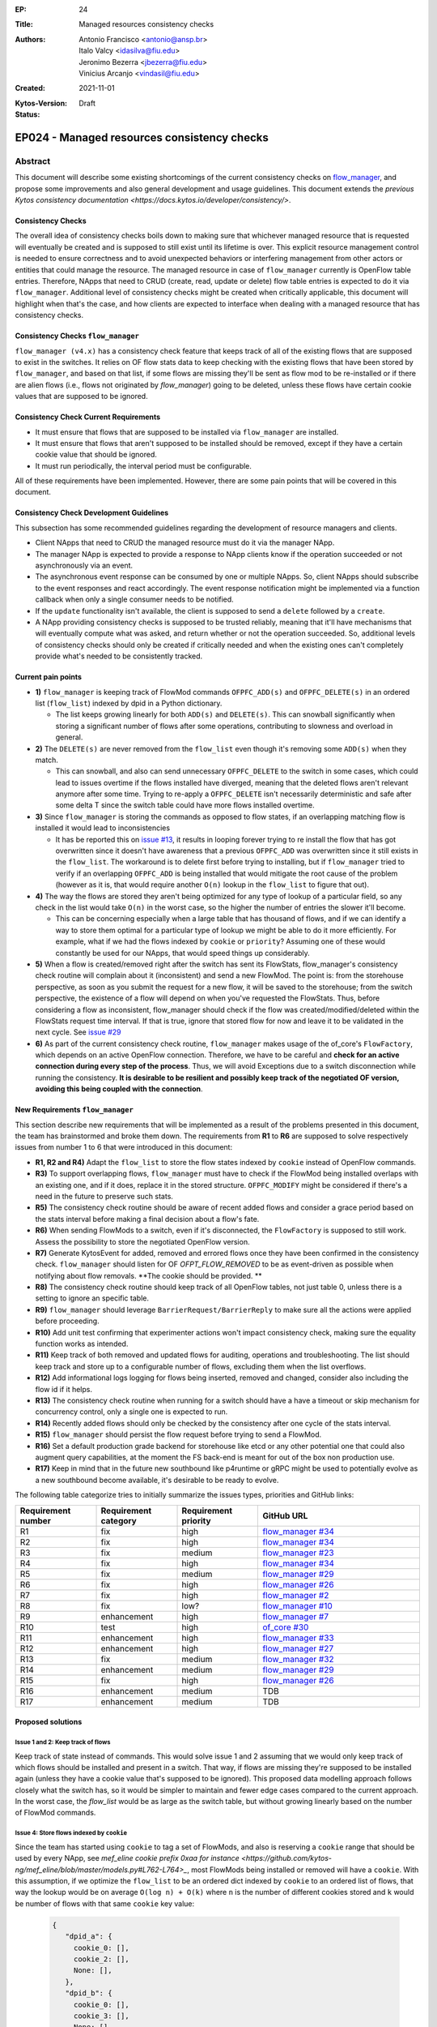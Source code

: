 :EP: 24
:Title: Managed resources consistency checks
:Authors:
    - Antonio Francisco <antonio@ansp.br>
    - Italo Valcy <idasilva@fiu.edu>
    - Jeronimo Bezerra <jbezerra@fiu.edu>
    - Vinicius Arcanjo <vindasil@fiu.edu>
:Created: 2021-11-01
:Kytos-Version:
:Status: Draft

********************************************
EP024 - Managed resources consistency checks
********************************************


Abstract
========

This document will describe some existing shortcomings of the current consistency checks on `flow_manager <https://github.com/kytos-ng/flow_manager>`_, and propose some improvements and also general development and usage guidelines. This document extends the `previous Kytos consistency documentation  <https://docs.kytos.io/developer/consistency/>`.

Consistency Checks
------------------

The overall idea of consistency checks boils down to making sure that whichever managed resource that is requested will eventually be created and is supposed to still exist until its lifetime is over. This explicit resource management control is needed to ensure correctness and to avoid unexpected behaviors or interfering management from other actors or entities that could manage the resource. The managed resource in case of ``flow_manager`` currently is OpenFlow table entries. Therefore, NApps that need to CRUD (create, read, update or delete) flow table entries is expected to do it via ``flow_manager``. Additional level of consistency checks might be created when critically applicable, this document will highlight when that's the case, and how clients are expected to interface when dealing with a managed resource that has consistency checks.


Consistency Checks ``flow_manager``
-----------------------------------

``flow_manager (v4.x)`` has a consistency check feature that keeps track of all of the existing flows that are supposed to exist in the switches. It relies on OF flow stats data to keep checking with the existing flows that have been stored by ``flow_manager``, and based on that list, if some flows are missing they'll be sent as flow mod to be re-installed or if there are alien flows (i.e., flows not originated by `flow_manager`) going to be deleted, unless these flows have certain cookie values that are supposed to be ignored.

Consistency Check Current Requirements
--------------------------------------

- It must ensure that flows that are supposed to be installed via ``flow_manager`` are installed.
- It must ensure that flows that aren't supposed to be installed should be removed, except if they have a certain cookie value that should be ignored.
- It must run periodically, the interval period must be configurable.

All of these requirements have been implemented. However, there are some pain points that will be covered in this document.

Consistency Check Development Guidelines
----------------------------------------

This subsection has some recommended guidelines regarding the development of resource managers and clients.

- Client NApps that need to CRUD the managed resource must do it via the manager NApp. 
- The manager NApp is expected to provide a response to NApp clients know if the operation succeeded or not asynchronously via an event.
- The asynchronous event response can be consumed by one or multiple NApps. So, client NApps should subscribe to the event responses and react accordingly. The event response notification might be implemented via a function callback when only a single consumer needs to be notified.
- If the ``update`` functionality isn't available, the client is supposed to send a ``delete`` followed by a ``create``.
- A NApp providing consistency checks is supposed to be trusted reliably, meaning that it'll have mechanisms that will eventually compute what was asked, and return whether or not the operation succeeded. So, additional levels of consistency checks should only be created if critically needed and when the existing ones can't completely provide what's needed to be consistently tracked.


Current pain points
-------------------

- **1)** ``flow_manager`` is keeping track of FlowMod commands ``OFPFC_ADD(s)`` and ``OFPFC_DELETE(s)`` in an ordered list (``flow_list``) indexed by dpid in a Python dictionary. 

  - The list keeps growing linearly for both ``ADD(s)`` and ``DELETE(s)``. This can snowball significantly when storing a significant number of flows after some operations, contributing to slowness and overload in general.

- **2)** The ``DELETE(s)`` are never removed from the ``flow_list`` even though it's removing some ``ADD(s)`` when they match. 

  - This can snowball, and also can send unnecessary ``OFPFC_DELETE`` to the switch in some cases, which could lead to issues overtime if the flows installed have diverged, meaning that the deleted flows aren't relevant anymore after some time. Trying to re-apply a ``OFPFC_DELETE`` isn't necessarily deterministic and safe after some delta T since the switch table could have more flows installed overtime.

- **3)** Since ``flow_manager`` is storing the commands as opposed to flow states, if an overlapping matching flow is installed it would lead to inconsistencies

  - It has be reported this on `issue #13 <https://github.com/kytos-ng/flow_manager/issues/23>`_, it results in looping forever trying to re install the flow that has got overwritten since it doesn't have awareness that a previous ``OFPFC_ADD`` was overwritten since it still exists in the ``flow_list``. The workaround is to delete first before trying to installing, but if ``flow_manager`` tried to verify if an overlapping ``OFPFC_ADD`` is being installed that would mitigate the root cause of the problem (however as it is, that would require another ``O(n)`` lookup in the ``flow_list`` to figure that out).

- **4)** The way the flows are stored they aren't being optimized for any type of lookup of a particular field, so any check in the list would take ``O(n)`` in the worst case, so the higher the number of entries the slower it'll become.

  - This can be concerning especially when a large table that has thousand of flows, and if we can identify a way to store them optimal for a particular type of lookup we might be able to do it more efficiently. For example, what if we had the flows indexed by ``cookie`` or ``priority``? Assuming one of these would constantly be used for our NApps, that would speed things up considerably. 

- **5)** When a flow is created/removed right after the switch has sent its FlowStats, flow_manager's consistency check routine will complain about it (inconsistent) and send a new FlowMod. The point is: from the storehouse perspective, as soon as you submit the request for a new flow, it will be saved to the storehouse; from the switch perspective, the existence of a flow will depend on when you've requested the FlowStats. Thus, before considering a flow as inconsistent, flow_manager should check if the flow was created/modified/deleted within the FlowStats request time interval. If that is true, ignore that stored flow for now and leave it to be validated in the next cycle. See `issue #29 <https://github.com/kytos-ng/flow_manager/issues/29>`_

- **6)** As part of the current consistency check routine, ``flow_manager`` makes usage of the of_core's ``FlowFactory``, which depends on an active OpenFlow connection. Therefore, we have to be careful and **check for an active connection during every step of the process**. Thus, we will avoid Exceptions due to a switch disconnection while running the consistency. **It is desirable to be resilient and possibly keep track of the negotiated OF version, avoiding this being coupled with the connection**.



New Requirements ``flow_manager``
---------------------------------

This section describe new requirements that will be implemented as a result of the problems presented in this document, the team has brainstormed and broke them down. The requirements from **R1** to **R6** are supposed to solve respectively issues from number 1 to 6 that were introduced in this document:


- **R1, R2 and R4)** Adapt the ``flow_list`` to store the flow states indexed by ``cookie`` instead of OpenFlow commands. 
- **R3)** To support overlapping flows, ``flow_manager`` must have to check if the FlowMod being installed overlaps with an existing one, and if it does, replace it in the stored structure. ``OFPFC_MODIFY`` might be considered if there's a need in the future to preserve such stats. 
- **R5)** The consistency check routine should be aware of recent added flows and consider a grace period based on the stats interval before making a final decision about a flow's fate. 
- **R6)** When sending FlowMods to a switch, even if it's disconnected, the ``FlowFactory`` is supposed to still work. Assess the possibility to store the negotiated OpenFlow version. 
- **R7)** Generate KytosEvent for added, removed and errored flows once they have been confirmed in the consistency check. ``flow_manager`` should listen for OF `OFPT_FLOW_REMOVED` to be as event-driven as possible when notifying about flow removals. **The cookie should be provided. **
- **R8)** The consistency check routine should keep track of all OpenFlow tables, not just table 0, unless there is a setting to ignore an specific table.
- **R9)** ``flow_manager`` should leverage ``BarrierRequest/BarrierReply`` to make sure all the actions were applied before proceeding.
- **R10)** Add unit test confirming that experimenter actions won't impact consistency check, making sure the equality function works as intended.
- **R11)** Keep track of both removed and updated flows for auditing, operations and troubleshooting. The list should keep track and store up to a configurable number of flows, excluding them when the list overflows.
- **R12)** Add informational logs logging for flows being inserted, removed and changed, consider also including the flow id if it helps.
- **R13)** The consistency check routine when running for a switch should have a have a timeout or skip mechanism for concurrency control, only a single one is expected to run. 
- **R14)** Recently added flows should only be checked by the consistency after one cycle of the stats interval.
- **R15)** ``flow_manager`` should persist the flow request before trying to send a FlowMod. 
- **R16)** Set a default production grade backend for storehouse like etcd or any other potential one that could also augment query capabilities, at the moment the FS back-end is meant for out of the box non production use.
- **R17)** Keep in mind that in the future new southbound like p4runtime or gRPC might be used to potentially evolve as a new southbound become available, it's desirable to be ready to evolve.

The following table categorize tries to initially summarize the issues types, priorities and GitHub links:

.. list-table:: 
   :widths: 25 25 25 50
   :header-rows: 1

   * - Requirement number
     - Requirement category
     - Requirement priority
     - GitHub URL
   * - R1
     - fix
     - high
     - `flow_manager #34 <https://github.com/kytos-ng/flow_manager/issues/34>`_
   * - R2
     - fix
     - high
     - `flow_manager #34 <https://github.com/kytos-ng/flow_manager/issues/34>`_
   * - R3
     - fix
     - medium
     - `flow_manager #23 <https://github.com/kytos-ng/flow_manager/issues/23>`_
   * - R4
     - fix
     - high
     - `flow_manager #34 <https://github.com/kytos-ng/flow_manager/issues/34>`_
   * - R5
     - fix
     - medium
     - `flow_manager #29 <https://github.com/kytos-ng/flow_manager/issues/29>`_
   * - R6
     - fix
     - high
     - `flow_manager #26 <https://github.com/kytos-ng/flow_manager/issues/26>`_
   * - R7
     - fix
     - high
     - `flow_manager #2 <https://github.com/kytos-ng/flow_manager/issues/2>`_
   * - R8
     - fix
     - low?
     - `flow_manager #10 <https://github.com/kytos-ng/flow_manager/issues/10>`_
   * - R9
     - enhancement
     - high
     - `flow_manager #7 <https://github.com/kytos-ng/flow_manager/issues/7>`_
   * - R10
     - test
     - high
     - `of_core #30 <https://github.com/kytos-ng/of_core/issues/30>`_
   * - R11
     - enhancement
     - high
     - `flow_manager #33 <https://github.com/kytos-ng/flow_manager/issues/33>`_
   * - R12
     - enhancement
     - high
     - `flow_manager #27 <https://github.com/kytos-ng/flow_manager/issues/27>`_
   * - R13
     - fix
     - medium
     - `flow_manager #32 <https://github.com/kytos-ng/flow_manager/issues/32>`_
   * - R14
     - enhancement
     - medium
     - `flow_manager #29 <https://github.com/kytos-ng/flow_manager/issues/29>`_
   * - R15
     - fix
     - high
     - `flow_manager #26 <https://github.com/kytos-ng/flow_manager/issues/26>`_
   * - R16
     - enhancement
     - medium
     - TDB
   * - R17
     - enhancement
     - medium
     - TDB


Proposed solutions
------------------

Issue 1 and 2: Keep track of flows
~~~~~~~~~~~~~~~~~~~~~~~~~~~~~~~~~~

Keep track of state instead of commands. This would solve issue 1 and 2 assuming that we would only keep track of which flows should be installed and present in a switch. That way, if flows are missing they're supposed to be installed again (unless they have a cookie value that's supposed to be ignored). This proposed data modelling approach follows closely what the switch has, so it would be simpler to maintain and fewer edge cases compared to the current approach. In the worst case, the `flow_list` would be as large as the switch table, but without growing linearly based on the number of FlowMod commands.

Issue 4: Store flows indexed by ``cookie``
~~~~~~~~~~~~~~~~~~~~~~~~~~~~~~~~~~~~~~~~~~

Since the team has started using ``cookie`` to tag a set of FlowMods, and also is reserving a ``cookie`` range that should be used by every NApp, see `mef_eline cookie prefix 0xaa for instance <https://github.com/kytos-ng/mef_eline/blob/master/models.py#L762-L764>_`, most FlowMods being installed or removed will have a ``cookie``. With this assumption, if we optimize the ``flow_list`` to be an ordered dict indexed by ``cookie`` to an ordered list of flows, that way the lookup would be on average ``O(log n) + O(k)`` where ``n`` is the number of different cookies stored and ``k`` would be number of flows with that same ``cookie`` key value:


  .. code-block:: python

     {
        "dpid_a": {
          cookie_0: [],
          cookie_2: [],
          None: [],
        },
        "dpid_b": {
          cookie_0: [],
          cookie_3: [],
          None: [],
        }
     }

Assuming ``k`` isn't too large, and if most ``flow_manager`` consumers use the ``cookie`` accordingly when applicable like ``mef_eline`` does (and we could document this as a recommended guideline for ``flow_manager`` clients), then the overall time complexity should tend to be logarithmic. This is optimizing for exact lookups and not ranged masked ones (but it should have the same time complexity of an ordered list when sweeping the values). This approach would also store in order the flows that they were requested on ``flow_manager`` so it would be deterministic when re-installing in the same order that ``flow_manager`` has received them. 

For a comparison to recap, this is the current ``flows_persistence`` and ``flow_list``:



  .. code-block:: JSON

    {
      "flow_persistence": {
        "00:00:00:00:00:00:00:01": {
          "flow_list": [
            {
              "command": "add",
              "flow": {
                "actions": [
                  {
                    "action_type": "push_vlan",
                    "tag_type": "s"
                  },
                  {
                    "action_type": "set_vlan",
                    "vlan_id": 2006
                  },
                  {
                    "action_type": "output",
                    "port": 2
                  }
                ],
                "cookie": 12278192752580311000,
                "match": {
                  "in_port": 1
                }
              }
            },
            {
              "command": "add",
              "flow": {
                "actions": [
                  {
                    "action_type": "pop_vlan"
                  },
                  {
                    "action_type": "output",
                    "port": 1
                  }
                ],
                "cookie": 12278192752580311000,
                "match": {
                  "dl_vlan": 2006,
                  "in_port": 2
                }
              }
            }
          ]
        },
        "00:00:00:00:00:00:00:02": {
          "flow_list": [
            {
              "command": "add",
              "flow": {
                "actions": [
                  {
                    "action_type": "push_vlan",
                    "tag_type": "s"
                  },
                  {
                    "action_type": "set_vlan",
                    "vlan_id": 2006
                  },
                  {
                    "action_type": "output",
                    "port": 2
                  }
                ],
                "cookie": 12278192752580311000,
                "match": {
                  "in_port": 1
                }
              }
            },
            {
              "command": "add",
              "flow": {
                "actions": [
                  {
                    "action_type": "pop_vlan"
                  },
                  {
                    "action_type": "output",
                    "port": 1
                  }
                ],
                "cookie": 12278192752580311000,
                "match": {
                  "dl_vlan": 2006,
                  "in_port": 2
                }
              }
            }
          ]
        }
      }
    }


And this is the proposed data structure, indexing flows by ``dpid`` by ``cookie``, ``flow_persistance`` would be the box ``id`` on ``storehouse``:

  .. code-block:: JSON

    {
      "00:00:00:00:00:00:00:01": {
        12278192752580311000: [
          {
            "actions": [
              {
                "action_type": "push_vlan",
                "tag_type": "s"
              },
              {
                "action_type": "set_vlan",
                "vlan_id": 2006
              },
              {
                "action_type": "output",
                "port": 2
              }
            ],
            "cookie": 12278192752580311000,
            "match": {
              "in_port": 1
            }
          },
          {
            "actions": [
              {
                "action_type": "pop_vlan"
              },
              {
                "action_type": "output",
                "port": 1
              }
            ],
            "cookie": 12278192752580311000,
            "match": {
              "dl_vlan": 2006,
              "in_port": 2
            }
          }
        ]
      },
      "00:00:00:00:00:00:00:02": {
        12278192752580311000: [
          {
            "actions": [
              {
                "action_type": "push_vlan",
                "tag_type": "s"
              },
              {
                "action_type": "set_vlan",
                "vlan_id": 2006
              },
              {
                "action_type": "output",
                "port": 2
              }
            ],
            "cookie": 12278192752580311000,
            "match": {
              "in_port": 1
            }
          },
          {
            "actions": [
              {
                "action_type": "pop_vlan"
              },
              {
                "action_type": "output",
                "port": 1
              }
            ],
            "cookie": 12278192752580311000,
            "match": {
              "dl_vlan": 2006,
              "in_port": 2
            }
          }
        ]
      }
    }


Issue 4: Self-balancing tree ordered by ``priority``
~~~~~~~~~~~~~~~~~~~~~~~~~~~~~~~~~~~~~~~~~~~~~~~~~~~~

Before thinking about the idea to index by the ``cookie`` value to solve issue 4, using a self-balancing tree data structure ordered by ``priority`` `like OVS does <https://www.usenix.org/system/files/conference/nsdi15/nsdi15-paper-pfaff.pdf>`_ was considered as an option, that way it would have optimal insertions and lookups by priority and it would keep the list in the same order as it would be installed in the switch (highest priority being first), but if most of the clients don't always make use of the ``priority`` and ``cookie`` is already more widespread and will be used by the clients, then indexing by ``cookie`` would be more appropriate for this problem, so that would lead to more efficient lookups when adding and removing flows assuming most flows will have ``cookie`` set.


Issue 3: Check for overlapping flows before storing a flow
~~~~~~~~~~~~~~~~~~~~~~~~~~~~~~~~~~~~~~~~~~~~~~~~~~~~~~~~~~

To support overlapping flows, ``flow_manager`` would have to check if the FlowMod being installed overlaps with an existing one, and if it does, replace it in the stored structure. This lookup would tend to have a time logarithmic complexity, assuming ``cookie`` would be embraced and encouraged to use, otherwise it would have a linear ``O(n)`` time complexity.


Related Questions
-----------------

- How should we deal with ownership of flows? Or we don't? Flow ownership may be necessary for the Napps relationship, such as ``mef_eline`` and ``mirror`` (the ``mirror`` NApp will need to modify ``mef_eline's`` flows to mirror the traffic to a requested target.).

  - Decision: We won't have explicit enforced ownership, it's out of scope. However, the reserved usage of ``cookie`` values partly solves that problem, and ``flow_manager`` main clients are supposed to be other NApps that should expose high level functionality to network operators. If multiple NApps need to manage or modify flows they should subscribe to the events and handle accordingly.


- Should ``flow_manager`` provide means to report the synchronization status of a switch? Something like: syncing, synced, unknown (e.g., when the switch first connects and didn't receive the first FlowStats, the status should be something like unknown; during the consistency routine execution, the status should be syncing - we should handle exceptions, to avoid getting stuck in the syncing status)

  - Decision: This idea was rejected. It's an eventual consistency problem at the switch level that would be costly to maintain. But, ``flow_manager`` could provide the state of each flow individually, which could be exposed via an API. The asynchronous events partly helps with this case as well since clients won't keep polling to know if flows are synced but instead listen to when they are successfully installed or not. 


Open Questions
--------------

- Refine what's going to be the expected behavior when a switch isn't connected but a FlowMod is requested, this is expected to be considered in requirement **R6**. It was also discussed about a possibility of having an optional force argument or would a force be a default behavior since ``flow_manager`` should reliably (with internal mechanism) and asynchronously send flow mods and abstract that away?
